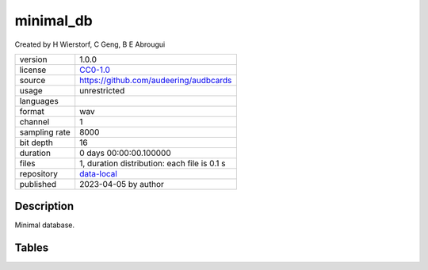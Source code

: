 .. _datasets-minimal_db:

minimal_db
----------

Created by H Wierstorf, C Geng, B E Abrougui

============= ======================
version       1.0.0
license       `CC0-1.0 <https://creativecommons.org/publicdomain/zero/1.0/>`__
source        https://github.com/audeering/audbcards
usage         unrestricted
languages     
format        wav
channel       1
sampling rate 8000
bit depth     16
duration      0 days 00:00:00.100000
files         1, duration distribution: each file is 0.1 s
repository    `data-local <.../data-local/minimal_db>`__
published     2023-04-05 by author
============= ======================

Description
^^^^^^^^^^^

Minimal database.

Tables
^^^^^^

.. raw:: html

    <table class="clickable docutils align-default">
                <thead>
    <tr class="row-odd grid header">
        <th class="head"><p>ID</p></th>
        <th class="head"><p>Type</p></th>
        <th class="head"><p>Columns</p></th>
        </tr>
    </thead>
                <tbody>
                    <tr onClick="toggleRow(this)" class="row-even clickable grid">
        <td><p>files</p></td>
        <td><p>filewise</p></td>
        <td><p>speaker</p></td>
        <td class="expanded-row-content hide-row">

    
    <table class="docutils field-list align-default preview">
    <thead>
    <tr>
        <th class="head"><p>file</p></th>
        <th class="head"><p>speaker</p></th>
        </tr>
    </thead>
    <tbody>
                    <tr>
        <td><p>f0.wav</p></td>
        <td><p>0</p></td>
                </tbody>
    </table>

    
    </td>
    </tr>
            </tbody>
    </table>
